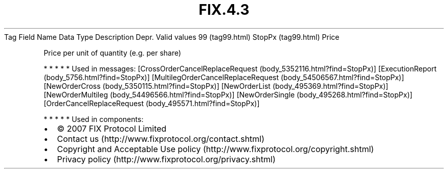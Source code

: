 .TH FIX.4.3 "" "" "Tag #99"
Tag
Field Name
Data Type
Description
Depr.
Valid values
99 (tag99.html)
StopPx (tag99.html)
Price
.PP
Price per unit of quantity (e.g. per share)
.PP
   *   *   *   *   *
Used in messages:
[CrossOrderCancelReplaceRequest (body_5352116.html?find=StopPx)]
[ExecutionReport (body_5756.html?find=StopPx)]
[MultilegOrderCancelReplaceRequest (body_54506567.html?find=StopPx)]
[NewOrderCross (body_5350115.html?find=StopPx)]
[NewOrderList (body_495369.html?find=StopPx)]
[NewOrderMultileg (body_54496566.html?find=StopPx)]
[NewOrderSingle (body_495268.html?find=StopPx)]
[OrderCancelReplaceRequest (body_495571.html?find=StopPx)]
.PP
   *   *   *   *   *
Used in components:

.PD 0
.P
.PD

.PP
.PP
.IP \[bu] 2
© 2007 FIX Protocol Limited
.IP \[bu] 2
Contact us (http://www.fixprotocol.org/contact.shtml)
.IP \[bu] 2
Copyright and Acceptable Use policy (http://www.fixprotocol.org/copyright.shtml)
.IP \[bu] 2
Privacy policy (http://www.fixprotocol.org/privacy.shtml)
